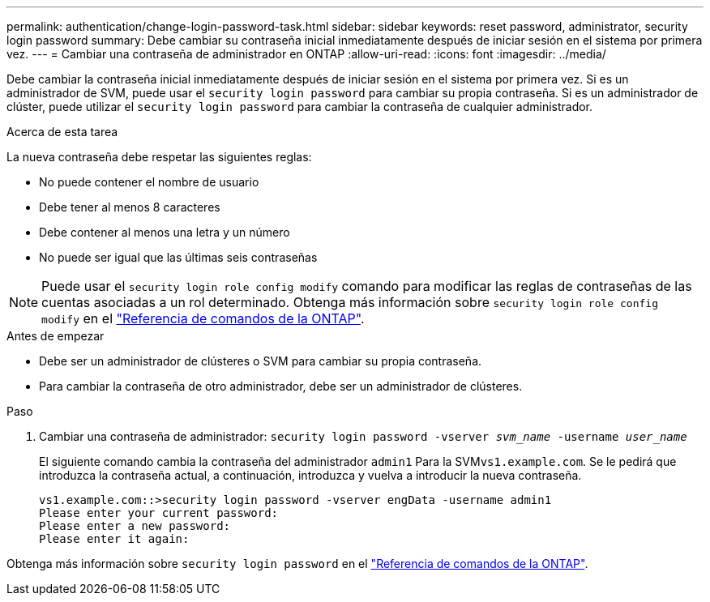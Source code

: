 ---
permalink: authentication/change-login-password-task.html 
sidebar: sidebar 
keywords: reset password, administrator, security login password 
summary: Debe cambiar su contraseña inicial inmediatamente después de iniciar sesión en el sistema por primera vez. 
---
= Cambiar una contraseña de administrador en ONTAP
:allow-uri-read: 
:icons: font
:imagesdir: ../media/


[role="lead"]
Debe cambiar la contraseña inicial inmediatamente después de iniciar sesión en el sistema por primera vez. Si es un administrador de SVM, puede usar el `security login password` para cambiar su propia contraseña. Si es un administrador de clúster, puede utilizar el `security login password` para cambiar la contraseña de cualquier administrador.

.Acerca de esta tarea
La nueva contraseña debe respetar las siguientes reglas:

* No puede contener el nombre de usuario
* Debe tener al menos 8 caracteres
* Debe contener al menos una letra y un número
* No puede ser igual que las últimas seis contraseñas



NOTE: Puede usar el `security login role config modify` comando para modificar las reglas de contraseñas de las cuentas asociadas a un rol determinado. Obtenga más información sobre `security login role config modify` en el link:https://docs.netapp.com/us-en/ontap-cli/security-login-role-config-modify.html["Referencia de comandos de la ONTAP"^].

.Antes de empezar
* Debe ser un administrador de clústeres o SVM para cambiar su propia contraseña.
* Para cambiar la contraseña de otro administrador, debe ser un administrador de clústeres.


.Paso
. Cambiar una contraseña de administrador: `security login password -vserver _svm_name_ -username _user_name_`
+
El siguiente comando cambia la contraseña del administrador `admin1` Para la SVM``vs1.example.com``. Se le pedirá que introduzca la contraseña actual, a continuación, introduzca y vuelva a introducir la nueva contraseña.

+
[listing]
----
vs1.example.com::>security login password -vserver engData -username admin1
Please enter your current password:
Please enter a new password:
Please enter it again:
----


Obtenga más información sobre `security login password` en el link:https://docs.netapp.com/us-en/ontap-cli/security-login-password.html["Referencia de comandos de la ONTAP"^].
